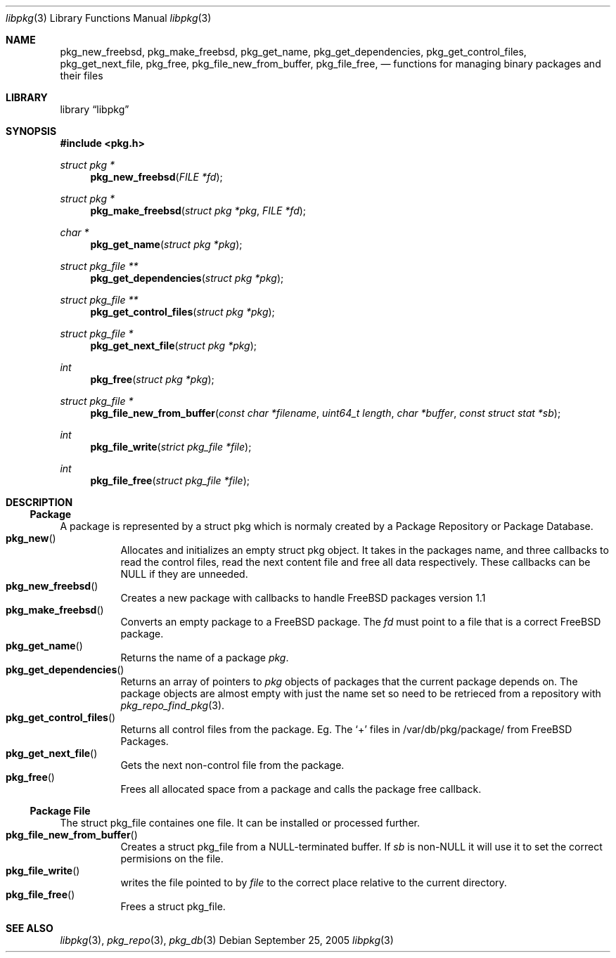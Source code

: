 .\" Copyright (c) 2003 Tim Kientzle
.\" Copyright (c) 2005 Andrew Turner
.\" All rights reserved.
.\"
.\" Redistribution and use in source and binary forms, with or without
.\" modification, are permitted provided that the following conditions
.\" are met:
.\" 1. Redistributions of source code must retain the above copyright
.\"    notice, this list of conditions and the following disclaimer.
.\" 2. Redistributions in binary form must reproduce the above copyright
.\"    notice, this list of conditions and the following disclaimer in the
.\"    documentation and/or other materials provided with the distribution.
.\"
.\" THIS SOFTWARE IS PROVIDED BY THE AUTHOR AND CONTRIBUTORS ``AS IS'' AND
.\" ANY EXPRESS OR IMPLIED WARRANTIES, INCLUDING, BUT NOT LIMITED TO, THE
.\" IMPLIED WARRANTIES OF MERCHANTABILITY AND FITNESS FOR A PARTICULAR PURPOSE
.\" ARE DISCLAIMED.  IN NO EVENT SHALL THE AUTHOR OR CONTRIBUTORS BE LIABLE
.\" FOR ANY DIRECT, INDIRECT, INCIDENTAL, SPECIAL, EXEMPLARY, OR CONSEQUENTIAL
.\" DAMAGES (INCLUDING, BUT NOT LIMITED TO, PROCUREMENT OF SUBSTITUTE GOODS
.\" OR SERVICES; LOSS OF USE, DATA, OR PROFITS; OR BUSINESS INTERRUPTION)
.\" HOWEVER CAUSED AND ON ANY THEORY OF LIABILITY, WHETHER IN CONTRACT, STRICT
.\" LIABILITY, OR TORT (INCLUDING NEGLIGENCE OR OTHERWISE) ARISING IN ANY WAY
.\" OUT OF THE USE OF THIS SOFTWARE, EVEN IF ADVISED OF THE POSSIBILITY OF
.\" SUCH DAMAGE.
.\"
.\" $FreeBSD$
.\"
.Dd September 25, 2005
.Dt libpkg 3
.Os
.Sh NAME
.Nm pkg_new_freebsd ,
.Nm pkg_make_freebsd ,
.Nm pkg_get_name ,
.Nm pkg_get_dependencies ,
.Nm pkg_get_control_files ,
.Nm pkg_get_next_file ,
.Nm pkg_free ,
.Nm pkg_file_new_from_buffer ,
.Nm pkg_file_free ,
.Nd functions for managing binary packages and their files
.Sh LIBRARY
.Lb libpkg
.Sh SYNOPSIS
.In pkg.h
.Ft struct pkg *
.Fn pkg_new_freebsd "FILE *fd"
.Ft struct pkg *
.Fn pkg_make_freebsd "struct pkg *pkg" "FILE *fd"
.Ft char *
.Fn pkg_get_name "struct pkg *pkg"
.Ft struct pkg_file **
.Fn pkg_get_dependencies "struct pkg *pkg"
.Ft struct pkg_file **
.Fn pkg_get_control_files "struct pkg *pkg"
.Ft struct pkg_file *
.Fn pkg_get_next_file "struct pkg *pkg"
.Ft int
.Fn pkg_free "struct pkg *pkg"
.Ft struct pkg_file *
.Fn pkg_file_new_from_buffer "const char *filename" "uint64_t length" "char *buffer" "const struct stat *sb"
.Ft int
.Fn pkg_file_write "strict pkg_file *file"
.Ft int
.Fn pkg_file_free "struct pkg_file *file"
.Sh DESCRIPTION
.Ss Package
A package is represented by a
.Tn struct pkg
which is normaly created by a Package Repository or
Package Database.
.Bl -tag -compact -width indent
.It Fn pkg_new
Allocates and initializes an empty
.Tn struct pkg
object. It takes in the packages name, and three callbacks
to read the control files, read the next content file and
free all data respectively.
These callbacks can be NULL if they are unneeded.
.It Fn pkg_new_freebsd
Creates a new package with callbacks to handle FreeBSD
packages version 1.1
.It Fn pkg_make_freebsd
Converts an empty package to a FreeBSD package.
The
.Vt fd
must point to a file that is a correct FreeBSD package.
.It Fn pkg_get_name
Returns the name of a package
.Vt pkg .
.It Fn pkg_get_dependencies
Returns an array of pointers to
.Vt pkg
objects of packages that the current package depends on.
The package objects are almost empty with just the name set so need to be retrieced from a repository with
.Xr pkg_repo_find_pkg 3 .
.It Fn pkg_get_control_files
Returns all control files from the package.
Eg. The `+' files in /var/db/pkg/package/ from FreeBSD Packages.
.It Fn pkg_get_next_file
Gets the next non-control file from the package.
.It Fn pkg_free
Frees all allocated space from a package and calls the
package free callback.
.El
.Ss Package File
The
.Tn struct pkg_file
containes one file.
It can be installed or processed further.
.Bl -tag -compact -width indent
.It Fn pkg_file_new_from_buffer
Creates a
.Tn struct pkg_file
from a NULL-terminated buffer. If
.Vt sb
is non-NULL it will use it to set the correct permisions on
the file.
.It Fn pkg_file_write
writes the file pointed to by
.Vt file
to the correct place relative to the current directory.
.It Fn pkg_file_free
Frees a
.Tn struct pkg_file .
.El
.Sh SEE ALSO
.Xr libpkg 3 ,
.Xr pkg_repo 3 ,
.Xr pkg_db 3
